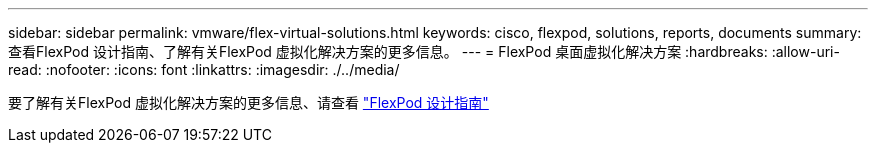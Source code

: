 ---
sidebar: sidebar 
permalink: vmware/flex-virtual-solutions.html 
keywords: cisco, flexpod, solutions, reports, documents 
summary: 查看FlexPod 设计指南、了解有关FlexPod 虚拟化解决方案的更多信息。 
---
= FlexPod 桌面虚拟化解决方案
:hardbreaks:
:allow-uri-read: 
:nofooter: 
:icons: font
:linkattrs: 
:imagesdir: ./../media/


[role="lead"]
要了解有关FlexPod 虚拟化解决方案的更多信息、请查看 link:https://www.cisco.com/c/en/us/solutions/design-zone/data-center-design-guides/flexpod-design-guides.html?flt1_general-table0=Desktop%20Virtualization["FlexPod 设计指南"^]

